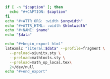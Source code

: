 #+NAME: attr_wrap
#+header: :exports none
#+BEGIN_SRC sh :var data="" :var htmlwidth="100%" :var orgwidth="1000" :var caption="" :var name="" :results output
  if [ -n "$caption" ]; then
    echo "#+CAPTION: $caption"
  fi
  echo "#+ATTR_ORG: :width $orgwidth"
  echo "#+ATTR_HTML: :width $htmlwidth"
  echo "#+NAME: $name"
  echo "$data"
#+END_SRC

#+NAME: latexml_proc
#+header: :exports none
#+BEGIN_SRC sh :var data="" :results output
  echo "#+begin_export html"
  latexmlc "literal:$data" --profile=fragment \
    --preload=siunitx.sty \
    --preload=mathtools.sty \
    --preload=math_op_local.tex\
    2>/dev/null
  echo "#+end_export"
#+END_SRC
